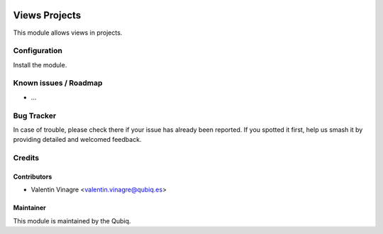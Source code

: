 .. image:: https://img.shields.io/badge/licence-AGPL--3-blue.svg
   :target: http://www.gnu.org/licenses/agpl-3.0-standalone.html
   :alt: License: AGPL-3

==============
Views Projects
==============

This module allows views in projects.

Configuration
=============

Install the module.


Known issues / Roadmap
======================

* ...

Bug Tracker
===========

In case of trouble, please
check there if your issue has already been reported. If you spotted it first,
help us smash it by providing detailed and welcomed feedback.

Credits
=======

Contributors
------------

* Valentin Vinagre <valentin.vinagre@qubiq.es>

Maintainer
----------

.. image:: https://odoo-community.org/logo.png
   :alt: Odoo Community Association
   :target: https://odoo-community.org

This module is maintained by the Qubiq.
